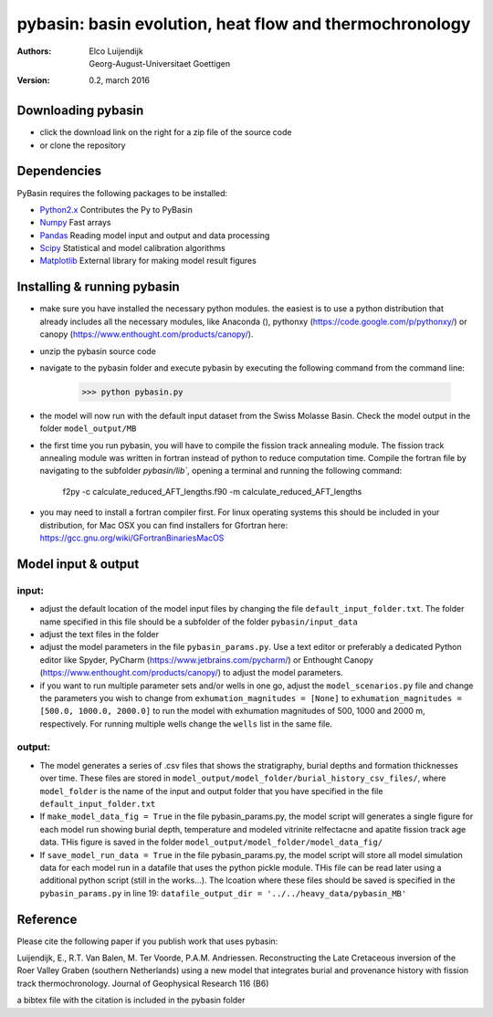 ========================================================
pybasin: basin evolution, heat flow and thermochronology
========================================================

:Authors: Elco Luijendijk, Georg-August-Universitaet Goettigen
:version: 0.2, march 2016
 

Downloading pybasin
-------------------

* click the download link on the right for a zip file of the source code
* or clone the repository

Dependencies
------------

PyBasin requires the following packages to be installed:

- Python2.x_	Contributes the Py to PyBasin		 
- Numpy_	Fast arrays
- Pandas_	Reading model input and output and data processing
- Scipy_	Statistical and model calibration algorithms
- Matplotlib_	External library for making model result figures

.. _Python2.x: http://www.python.org/
.. _Numpy: http://www.scipy.org/NumPy
.. _Pandas: http://pandas.pydata.org
.. _Scipy: http://www.scipy.org/
.. _Matplotlib: http://matplotlib.sourceforge.net/


Installing & running pybasin
----------------------------
* make sure you have installed the necessary python modules. the easiest is to use a python distribution that already includes all the necessary modules, like Anaconda (), pythonxy (https://code.google.com/p/pythonxy/) or canopy (https://www.enthought.com/products/canopy/).
* unzip the pybasin source code
* navigate to the pybasin folder and execute pybasin by executing the following command from the command line:

	>>> python pybasin.py
	

* the model will now run with the default input dataset from the Swiss Molasse Basin. Check the model output in the folder ``model_output/MB``
* the first time you run pybasin, you will have to compile the fission track annealing module. The fission track annealing module was written in fortran instead of python to reduce computation time. Compile the fortran file by navigating to the subfolder `pybasin/lib``, opening a terminal and running the following command:

    f2py -c calculate_reduced_AFT_lengths.f90 -m calculate_reduced_AFT_lengths

* you may need to install a fortran compiler first. For linux operating systems this should be included in your distribution, for Mac OSX you can find installers for Gfortran here: https://gcc.gnu.org/wiki/GFortranBinariesMacOS


Model input & output
--------------------

input:
~~~~~~

* adjust the default location of the model input files by changing the file ``default_input_folder.txt``. The folder name specified in this file should be a subfolder of the folder ``pybasin/input_data``
* adjust the text files in the folder
* adjust the model parameters in the file ``pybasin_params.py``. Use a text editor or preferably a dedicated Python editor like Spyder, PyCharm (https://www.jetbrains.com/pycharm/) or Enthought Canopy (https://www.enthought.com/products/canopy/) to adjust the model parameters.
* if you want to run multiple parameter sets and/or wells in one go, adjust the ``model_scenarios.py`` file and change the parameters you wish to change from ``exhumation_magnitudes = [None]`` to ``exhumation_magnitudes = [500.0, 1000.0, 2000.0]`` to run the model with exhumation magnitudes of 500, 1000 and 2000 m, respectively. For running multiple wells change the ``wells`` list in the same file.

output:
~~~~~~~

* The model generates a series of .csv files that shows the stratigraphy, burial depths and formation thicknesses over time. These files are stored in ``model_output/model_folder/burial_history_csv_files/``, where ``model_folder`` is the name of the input and output folder that you have specified in the file ``default_input_folder.txt``
* If ``make_model_data_fig = True`` in the file pybasin_params.py, the model script will generates a single figure for each model run showing burial depth, temperature and modeled vitrinite relfectacne and apatite fission track age data. THis figure is saved in the folder ``model_output/model_folder/model_data_fig/``
* If ``save_model_run_data = True`` in the file pybasin_params.py, the model script will store all model simulation data for each model run in a datafile that uses the python pickle module. THis file can be read later using a additional python script (still in the works...). The lcoation where these files should be saved is specified in the ``pybasin_params.py`` in line 19: ``datafile_output_dir = '../../heavy_data/pybasin_MB'``


Reference
---------

Please cite the following paper if you publish work that uses pybasin:

Luijendijk, E., R.T. Van Balen, M. Ter Voorde, P.A.M. Andriessen.
Reconstructing the Late Cretaceous inversion of the Roer Valley Graben
(southern Netherlands) using a new model that integrates burial and
provenance history with fission track thermochronology.
Journal of Geophysical Research 116 (B6)

a bibtex file with the citation is included in the pybasin folder 



